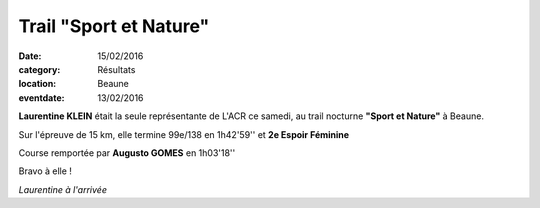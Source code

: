 Trail "Sport et Nature"
=======================

:date: 15/02/2016
:category: Résultats
:location: Beaune
:eventdate: 13/02/2016

**Laurentine KLEIN** était la seule représentante de L'ACR ce samedi, au trail nocturne **"Sport et Nature"** à Beaune.

Sur l'épreuve de 15 km, elle termine 99e/138 en 1h42'59'' et **2e Espoir Féminine**

Course remportée par **Augusto GOMES** en 1h03'18''

Bravo à elle !

.. image:: http://assets.acr-dijon.org/snlaur16.jpg

*Laurentine à l'arrivée*
